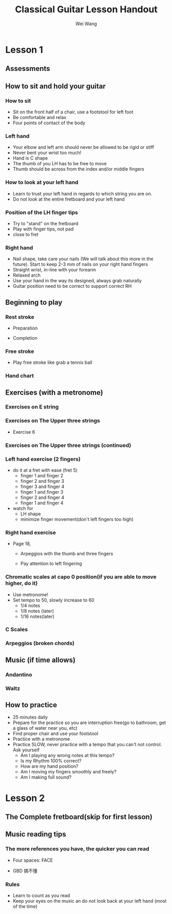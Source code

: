 #+title: Classical Guitar Lesson Handout
#+author: Wei Wang
#+OPTIONS: toc:nil
#+REVEAL_ROOT: https://cdn.jsdelivr.net/npm/reveal.js
#+OPTIONS: reveal_center:t reveal_progress:t reveal_history:nil reveal_control:t
#+OPTIONS: reveal_rolling_links:t reveal_keyboard:t reveal_overview:t num:nil
#+OPTIONS: reveal_width:1920 reveal_height:1080
#+OPTIONS: toc:nil
#+OPTIONS: reveal_klipsify_src:t
#+REVEAL_MIN_SCALE: 1.0
#+REVEAL_MAX_SCALE: 1.0
#+REVEAL_PLUGINS: (notes search zoom)
#+REVEAL_MARGIN: 0.0
#+REVEAL_TRANS: cube
#+REVEAL_THEME: black
#+REVEAL_HLEVEL: 2


* Lesson 1
** Assessments
[[./Handouts.org_20240214_221205.png]]

** How to sit and hold your guitar
*** How to sit
- Sit on the front half of a chair, use a footstool for left foot
- Be comfortable and relax
- Four points of contact of the body
[[./Handouts.org_20240214_210131.png]]
*** Left hand
- Your elbow and left arm should never be allowed to be rigid or stiff
- Never bent your wrist too much!
- Hand is C shape
- The thumb of you LH has to be free to move
- Thumb should be across from the index and/or middle fingers
*** How to look at your left hand
- Learn to trust your left hand in regards to which string you are on.
- Do not look at the entire fretboard and your left hand
[[./Handouts.org_20240214_214427.png]]
*** Position of the LH finger tips
- Try to "stand" on the fretboard
- Play with finger tips, not pad
- close to fret

*** Right hand
- Nail shape, take care your nails (We will talk about this more in the future).
  Start to keep 2-3 mm of nails on your right hand fingers
- Straight wrist, in-line with your forearm
- Relaxed arch
- Use your hand in the way its designed, always grab naturally
- Guitar position need to be correct to support correct RH

** Beginning to play
*** Rest stroke
  - Preparation
  - Completion

   [[./Handouts.org_20240216_193718.png]] [[./Handouts.org_20240216_193736.png]]
*** Free stroke
- Play free stroke like grab a tennis ball
[[./Handouts.org_20240216_194530.png]]
*** Hand chart
[[./Handouts.org_20240216_194054.png]]
** Exercises (with a metronome)
*** Exercises on E string

[[./Handouts.org_20240216_195854.png]]

[[./Handouts.org_20240216_195907.png]]
*** Exercises on The Upper three strings
[[./Handouts.org_20240216_195508.png]]

[[./Handouts.org_20240216_195649.png]]
- Exercise 6
[[./Handouts.org_20240216_195713.png]]

*** Exercises on The Upper three strings (continued)
[[./Handouts.org_20240216_195732.png]]
*** Left hand exercise (2 fingers)
- do it at a fret with ease (fret 5)
  - finger 1 and finger 2
  - finger 2 and finger 3
  - finger 3 and finger 4
  - finger 1 and finger 3
  - finger 2 and finger 4
  - finger 1 and finger 4
- watch for
  - LH shape
  - minimize finger movement(don't left fingers too high)
*** Right hand exercise
- Page 18,
  - Arpeggios with the thumb and three fingers
  - Pay attention to left fingering

   [[./Handouts.org_20240215_164708.png]]


*** Chromatic scales at capo 0 position(if you are able to move higher, do it)
- Use metronome!
- Set tempo to 50, slowly increase to 60
  - 1/4 notes
  - 1/8 notes (later)
  - 1/16 notes(later)
*** C Scales
[[./Handouts.org_20240214_221205.png]]
*** Arpeggios (broken chords)
[[./Handouts.org_20240214_222243.png]]


** Music (if time allows)
*** Andantino
[[./Handouts.org_20240214_222412.png]]
*** Waltz
[[./Handouts.org_20240214_222357.png]]



** How to practice
- 25 minutes daily
- Prepare for the practice so you are interruption free(go to bathroom, get a glass of water near you, etc)
- Find proper chair and use your footstool
- Practice with a metronome
- Practice SLOW, never practice with a tempo that you can't not control. Ask yourself
  - Am I playing any wrong notes at this tempo?
  - Is my Rhythm 100% correct?
  - How are my hand position?
  - Am I moving my fingers smoothly and freely?
  - Am I making full sound?

* Lesson 2
** The Complete fretboard(skip for first lesson)
[[./Handouts.org_20240215_201353.png]]
** Music reading tips
*** The more references you have, the quicker you can read
- Four spaces: FACE
- GBD 搞不懂

 [[./Handouts.org_20240215_205422.png]][[./Handouts.org_20240215_205437.png]]
*** Rules
- Learn to count as you read
- Keep your eyes on the music an do not look back at your left hand (most of the time)
